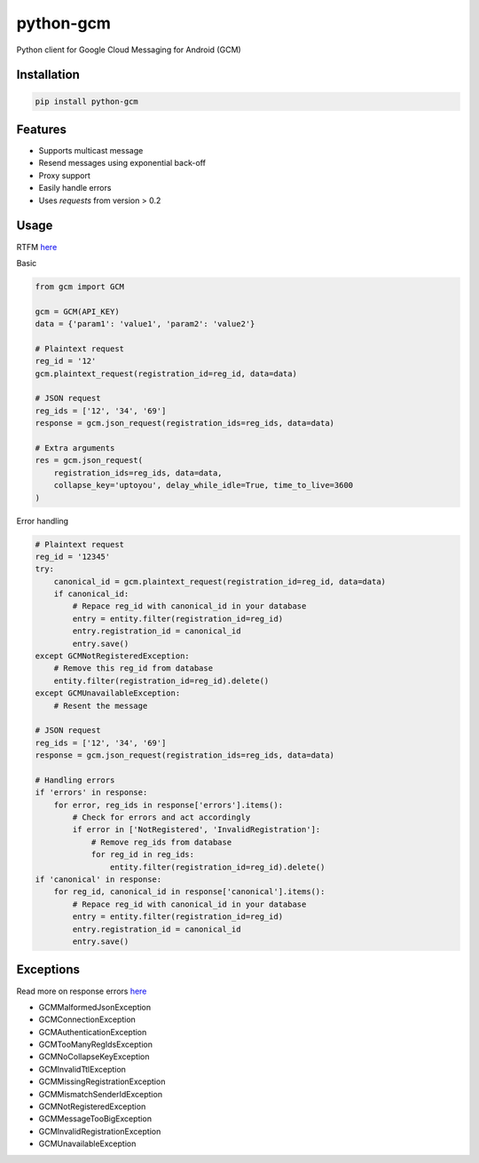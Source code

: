 python-gcm
======================

.. image:: https://badges.gitter.im/Join%20Chat.svg
   :alt: Join the chat at https://gitter.im/geeknam/python-gcm
   :target: https://gitter.im/geeknam/python-gcm?utm_source=badge&utm_medium=badge&utm_campaign=pr-badge&utm_content=badge
.. image:: https://img.shields.io/pypi/v/python-gcm.svg
   :target: https://pypi.python.org/pypi/python-gcm
.. image:: https://img.shields.io/pypi/dm/python-gcm.svg
   :target: https://pypi.python.org/pypi/python-gcm
.. image:: https://secure.travis-ci.org/geeknam/python-gcm.png?branch=master
   :alt: Build Status
   :target: http://travis-ci.org/geeknam/python-gcm
.. image:: https://landscape.io/github/geeknam/python-gcm/master/landscape.png
   :target: https://landscape.io/github/geeknam/python-gcm/master
   :alt: Code Health
.. image:: https://coveralls.io/repos/geeknam/python-gcm/badge.svg?branch=master
   :target: https://coveralls.io/r/geeknam/python-gcm
.. image:: https://img.shields.io/gratipay/geeknam.svg
   :target: https://gratipay.com/geeknam/

Python client for Google Cloud Messaging for Android (GCM)

Installation
-------------

.. code-block:: bash

   pip install python-gcm

Features
------------

* Supports multicast message
* Resend messages using exponential back-off
* Proxy support
* Easily handle errors
* Uses `requests` from version > 0.2

Usage
------------

RTFM `here <http://developer.android.com/guide/google/gcm/gcm.html>`__
        
Basic

.. code-block:: python

   from gcm import GCM

   gcm = GCM(API_KEY)
   data = {'param1': 'value1', 'param2': 'value2'}

   # Plaintext request
   reg_id = '12'
   gcm.plaintext_request(registration_id=reg_id, data=data)

   # JSON request
   reg_ids = ['12', '34', '69']
   response = gcm.json_request(registration_ids=reg_ids, data=data)

   # Extra arguments
   res = gcm.json_request(
       registration_ids=reg_ids, data=data,
       collapse_key='uptoyou', delay_while_idle=True, time_to_live=3600
   )

Error handling

.. code-block:: python

   # Plaintext request
   reg_id = '12345'
   try:
       canonical_id = gcm.plaintext_request(registration_id=reg_id, data=data)
       if canonical_id:
           # Repace reg_id with canonical_id in your database
           entry = entity.filter(registration_id=reg_id)
           entry.registration_id = canonical_id
           entry.save()
   except GCMNotRegisteredException:
       # Remove this reg_id from database
       entity.filter(registration_id=reg_id).delete()
   except GCMUnavailableException:
       # Resent the message

   # JSON request
   reg_ids = ['12', '34', '69']
   response = gcm.json_request(registration_ids=reg_ids, data=data)

   # Handling errors
   if 'errors' in response:
       for error, reg_ids in response['errors'].items():
           # Check for errors and act accordingly
           if error in ['NotRegistered', 'InvalidRegistration']:
               # Remove reg_ids from database
               for reg_id in reg_ids:
                   entity.filter(registration_id=reg_id).delete()
   if 'canonical' in response:
       for reg_id, canonical_id in response['canonical'].items():
           # Repace reg_id with canonical_id in your database
           entry = entity.filter(registration_id=reg_id)
           entry.registration_id = canonical_id
           entry.save()

Exceptions
------------
Read more on response errors `here
<http://developer.android.com/guide/google/gcm/gcm.html#success>`__


* GCMMalformedJsonException
* GCMConnectionException
* GCMAuthenticationException
* GCMTooManyRegIdsException
* GCMNoCollapseKeyException
* GCMInvalidTtlException
* GCMMissingRegistrationException
* GCMMismatchSenderIdException
* GCMNotRegisteredException
* GCMMessageTooBigException
* GCMInvalidRegistrationException
* GCMUnavailableException

.. image:: http://t.qkme.me/35gjhs.jpg
   :alt: Gotta catch them all
